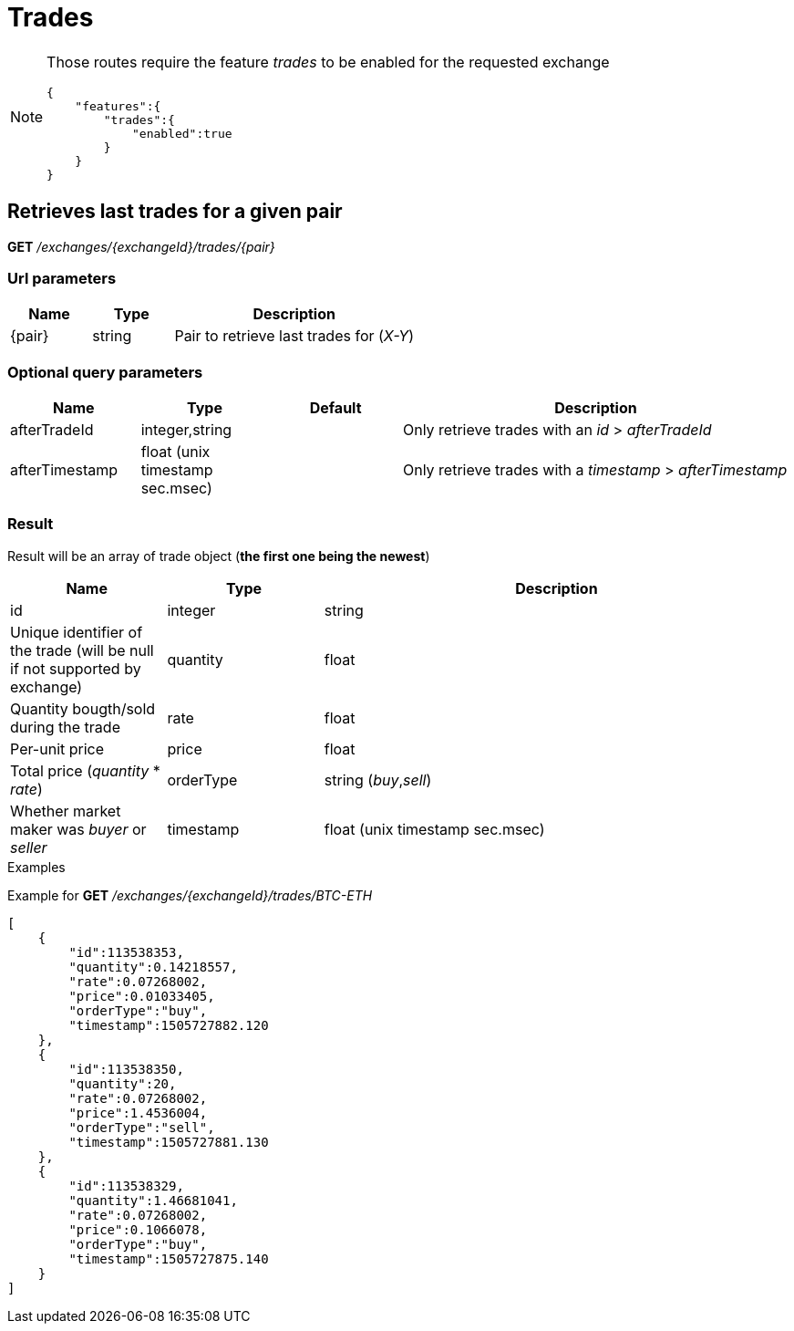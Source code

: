 = Trades

[NOTE]
====
Those routes require the feature _trades_ to be enabled for the requested exchange

[source,json]
----
{
    "features":{
        "trades":{
            "enabled":true
        }
    }
}
----

====

== Retrieves last trades for a given pair

*GET* _/exchanges/{exchangeId}/trades/{pair}_

=== Url parameters

[cols="1,1a,3a", options="header"]
|===

|Name
|Type
|Description

|{pair}
|string
|Pair to retrieve last trades for (_X-Y_)

|===

=== Optional query parameters

[cols="1,1a,1a,3a", options="header"]
|===

|Name
|Type
|Default
|Description

|afterTradeId
|integer,string
|
|Only retrieve trades with an _id_ > _afterTradeId_

|afterTimestamp
|float (unix timestamp sec.msec)
|
|Only retrieve trades with a _timestamp_ > _afterTimestamp_

|===

=== Result

Result will be an array of trade object (*the first one being the newest*)

[cols="1,1a,3a", options="header"]
|===
|Name
|Type
|Description

|id
|integer|string
|Unique identifier of the trade (will be null if not supported by exchange)

|quantity
|float
|Quantity bougth/sold during the trade

|rate
|float
|Per-unit price

|price
|float
|Total price (_quantity_ * _rate_)

|orderType
|string (_buy_,_sell_)
|Whether market maker was _buyer_ or _seller_

|timestamp
|float (unix timestamp sec.msec)
|Unix timestamp when trade was executed

|===

.Examples

Example for *GET* _/exchanges/{exchangeId}/trades/BTC-ETH_

[source,json]
----
[
    {
        "id":113538353,
        "quantity":0.14218557,
        "rate":0.07268002,
        "price":0.01033405,
        "orderType":"buy",
        "timestamp":1505727882.120
    },
    {
        "id":113538350,
        "quantity":20,
        "rate":0.07268002,
        "price":1.4536004,
        "orderType":"sell",
        "timestamp":1505727881.130
    },
    {
        "id":113538329,
        "quantity":1.46681041,
        "rate":0.07268002,
        "price":0.1066078,
        "orderType":"buy",
        "timestamp":1505727875.140
    }
]
----
